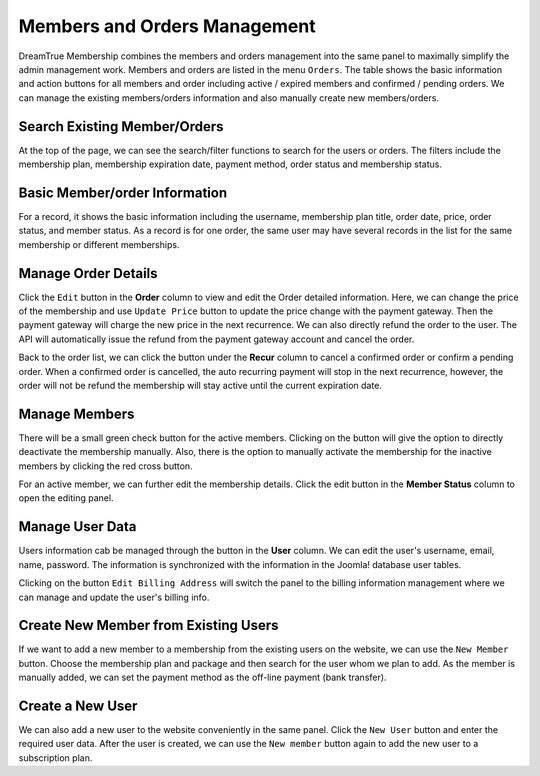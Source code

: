 Members and Orders Management
************************

DreamTrue Membership combines the members and orders management into the same panel to maximally simplify the admin management work. Members and orders are listed in the menu ``Orders``. The table shows the basic information and action buttons for all members and order including active / expired members and confirmed / pending orders. We can manage the existing members/orders information and also manually create new members/orders.

Search Existing Member/Orders
-----------------------------------------------------

At the top of the page, we can see the search/filter functions to search for the users or orders. The filters include the membership plan, membership expiration date, payment method, order status and membership status.

Basic Member/order Information
-----------------------------------------------

For a record, it shows the basic information including the username, membership plan title, order date, price, order status, and member status. As a record is for one order, the same user may have several records in the list for the same membership or different memberships.

Manage Order Details
------------------------------------------------

Click the ``Edit`` button in the **Order** column to view and edit the Order detailed information. Here, we can change the price of the membership and use ``Update Price`` button to update the price change with the payment gateway. Then the payment gateway will charge the new price in the next recurrence. We can also directly refund the order to the user. The API will automatically issue the refund from the payment gateway account and cancel the order.

Back to the order list, we can click the button under the **Recur** column to cancel a confirmed order or confirm a pending order. When a confirmed order is cancelled, the auto recurring payment will stop in the next recurrence, however, the order will not be refund the membership will stay active until the current expiration date.

Manage Members
---------------------------------------------------

There will be a small green check button for the active members. Clicking on the button will give the option to directly deactivate the membership manually. Also, there is the option to manually activate the membership for the inactive members by clicking the red cross button.

For an active member, we can further edit the membership details. Click the edit button in the **Member Status** column to open the editing panel.

Manage User Data
------------------------------------------------

Users information cab be managed through the button in the **User** column. We can edit the user's username, email, name, password. The information is synchronized with the information in the Joomla! database user tables.

Clicking on the button ``Edit Billing Address`` will switch the panel to the billing information management where we can manage and update the user's billing info.

Create New Member from Existing Users
----------------------------------------------------------

If we want to add a new member to a membership from the existing users on the website, we can use the ``New Member`` button. Choose the membership plan and package and then search for the user whom we plan to add. As the member is manually added, we can set the payment method as the off-line payment (bank transfer).

Create a New User
-----------------------------------------------------------

We can also add a new user to the website conveniently in the same panel. Click the ``New User`` button and enter the required user data. After the user is created, we can use the ``New member`` button again to add the new user to a subscription plan.
